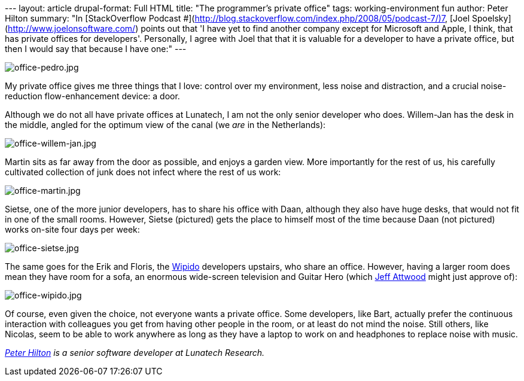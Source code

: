 --- layout: article drupal-format: Full HTML title: "The programmer’s
private office" tags: working-environment fun author: Peter Hilton
summary: "In [StackOverflow Podcast
#](http://blog.stackoverflow.com/index.php/2008/05/podcast-7/)7, [Joel
Spoelsky](http://www.joelonsoftware.com/) points out that 'I have yet to
find another company except for Microsoft and Apple, I think, that has
private offices for developers'. Personally, I agree with Joel that that
it is valuable for a developer to have a private office, but then I
would say that because I have one:" ---

image:office-pedro.jpg[office-pedro.jpg]

My private office gives me three things that I love: control over my
environment, less noise and distraction, and a crucial noise-reduction
flow-enhancement device: a door.

Although we do not all have private offices at Lunatech, I am not the
only senior developer who does. Willem-Jan has the desk in the middle,
angled for the optimum view of the canal (we _are_ in the Netherlands):

image:office-willem-jan.jpg[office-willem-jan.jpg]

Martin sits as far away from the door as possible, and enjoys a garden
view. More importantly for the rest of us, his carefully cultivated
collection of junk does not infect where the rest of us work:

image:office-martin.jpg[office-martin.jpg]

Sietse, one of the more junior developers, has to share his office with
Daan, although they also have huge desks, that would not fit in one of
the small rooms. However, Sietse (pictured) gets the place to himself
most of the time because Daan (not pictured) works on-site four days per
week:

image:office-sietse.jpg[office-sietse.jpg]

The same goes for the Erik and Floris, the
http://www.wipido.com/[Wipido] developers upstairs, who share an office.
However, having a larger room does mean they have room for a sofa, an
enormous wide-screen television and Guitar Hero (which
http://www.codinghorror.com/[Jeff Attwood] might just approve of):

image:office-wipido.jpg[office-wipido.jpg]

Of course, even given the choice, not everyone wants a private office.
Some developers, like Bart, actually prefer the continuous interaction
with colleagues you get from having other people in the room, or at
least do not mind the noise. Still others, like Nicolas, seem to be able
to work anywhere as long as they have a laptop to work on and headphones
to replace noise with music.

_http://hilton.org.uk/about_ph.phtml[Peter Hilton] is a senior software
developer at Lunatech Research._
